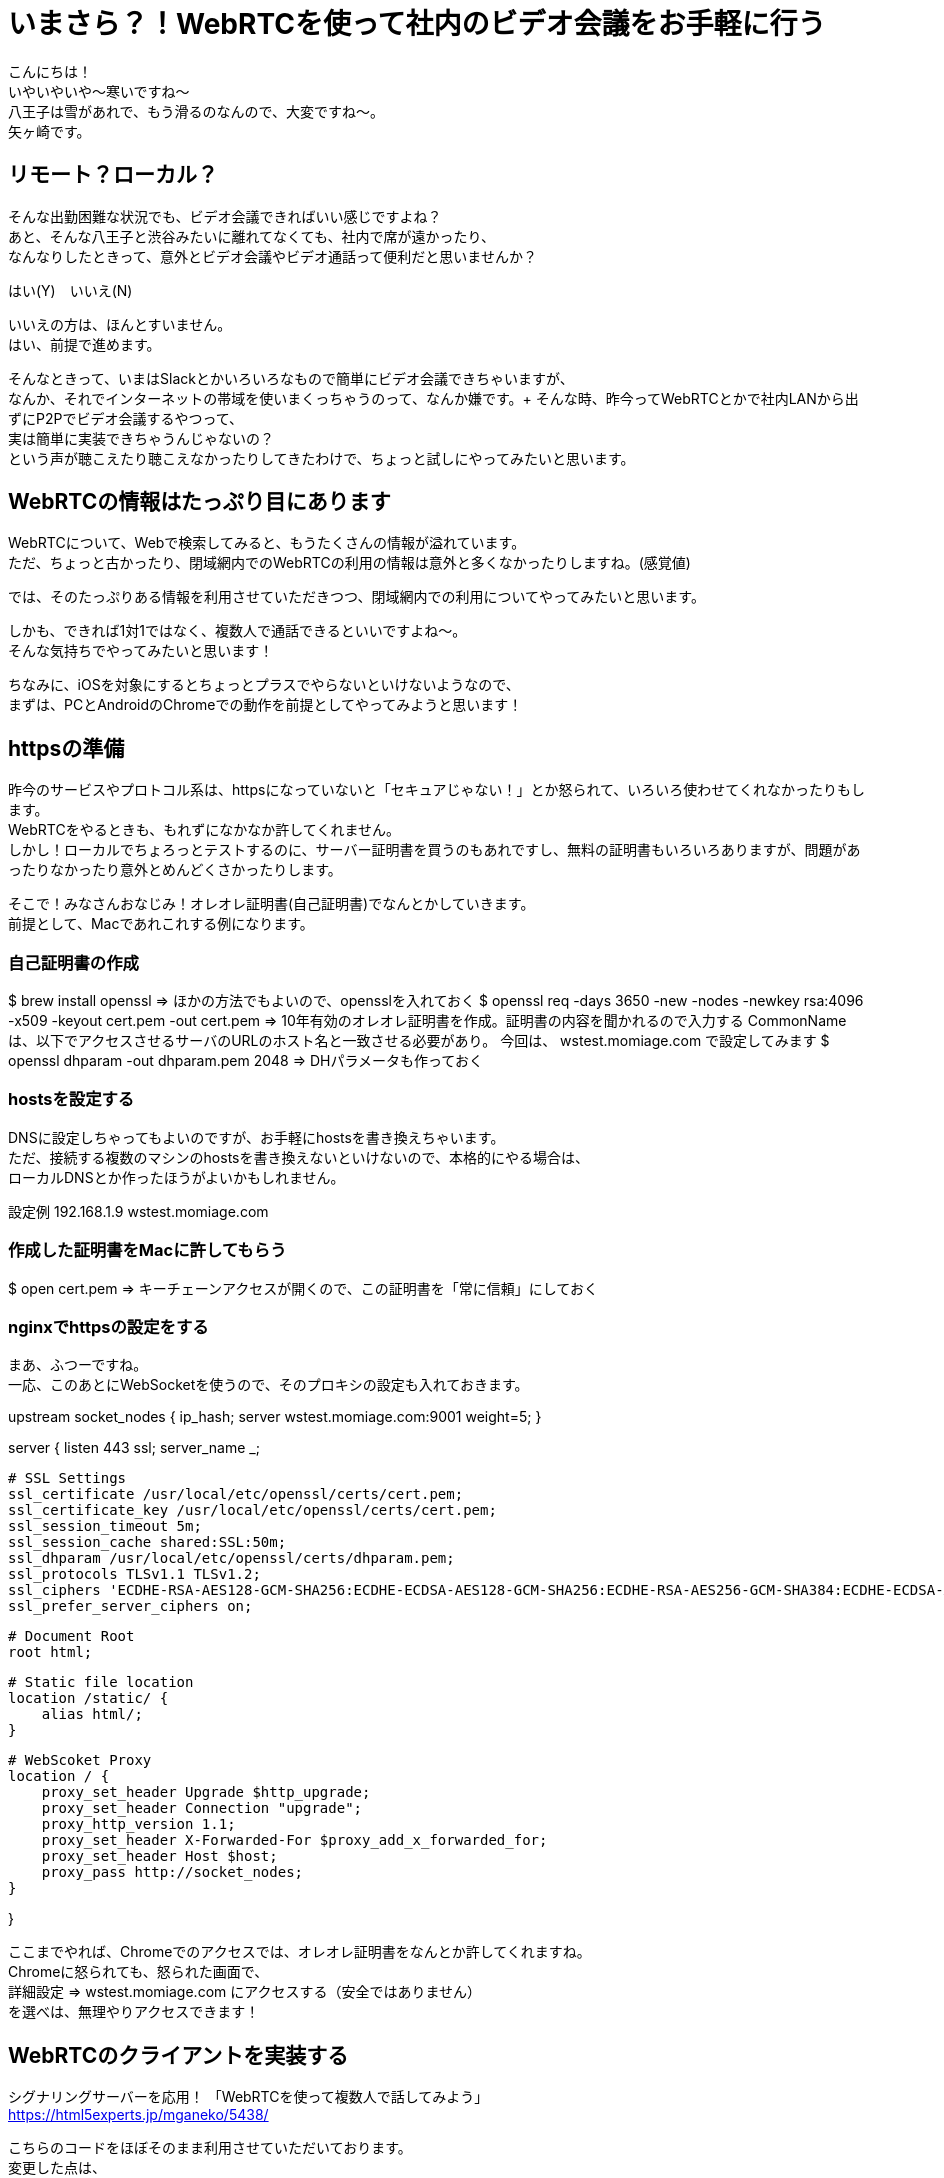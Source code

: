 = いまさら？！WebRTCを使って社内のビデオ会議をお手軽に行う
:published_at: 2018-2-2
:hp-tags: Yagasaki,WebRTC,Video

こんにちは！ +
いやいやいや〜寒いですね〜 +
八王子は雪があれで、もう滑るのなんので、大変ですね〜。 +
矢ヶ崎です。

== リモート？ローカル？

そんな出勤困難な状況でも、ビデオ会議できればいい感じですよね？ +
あと、そんな八王子と渋谷みたいに離れてなくても、社内で席が遠かったり、 +
なんなりしたときって、意外とビデオ会議やビデオ通話って便利だと思いませんか？

はい(Y)　いいえ(N)

いいえの方は、ほんとすいません。 +
はい、前提で進めます。

そんなときって、いまはSlackとかいろいろなもので簡単にビデオ会議できちゃいますが、 +
なんか、それでインターネットの帯域を使いまくっちゃうのって、なんか嫌です。+
そんな時、昨今ってWebRTCとかで社内LANから出ずにP2Pでビデオ会議するやつって、 +
実は簡単に実装できちゃうんじゃないの？ +
という声が聴こえたり聴こえなかったりしてきたわけで、ちょっと試しにやってみたいと思います。

== WebRTCの情報はたっぷり目にあります

WebRTCについて、Webで検索してみると、もうたくさんの情報が溢れています。 +
ただ、ちょっと古かったり、閉域網内でのWebRTCの利用の情報は意外と多くなかったりしますね。(感覚値)

では、そのたっぷりある情報を利用させていただきつつ、閉域網内での利用についてやってみたいと思います。

しかも、できれば1対1ではなく、複数人で通話できるといいですよね〜。 +
そんな気持ちでやってみたいと思います！

ちなみに、iOSを対象にするとちょっとプラスでやらないといけないようなので、 +
まずは、PCとAndroidのChromeでの動作を前提としてやってみようと思います！

== httpsの準備

昨今のサービスやプロトコル系は、httpsになっていないと「セキュアじゃない！」とか怒られて、いろいろ使わせてくれなかったりもします。 +
WebRTCをやるときも、もれずになかなか許してくれません。 +
しかし！ローカルでちょろっとテストするのに、サーバー証明書を買うのもあれですし、無料の証明書もいろいろありますが、問題があったりなかったり意外とめんどくさかったりします。

そこで！みなさんおなじみ！オレオレ証明書(自己証明書)でなんとかしていきます。 +
前提として、Macであれこれする例になります。

=== 自己証明書の作成

$ brew install openssl
 => ほかの方法でもよいので、opensslを入れておく
$ openssl req -days 3650 -new -nodes -newkey rsa:4096 -x509 -keyout cert.pem -out cert.pem
 => 10年有効のオレオレ証明書を作成。証明書の内容を聞かれるので入力する
 CommonNameは、以下でアクセスさせるサーバのURLのホスト名と一致させる必要があり。
 今回は、 wstest.momiage.com で設定してみます
$ openssl dhparam -out dhparam.pem 2048
 => DHパラメータも作っておく

=== hostsを設定する

DNSに設定しちゃってもよいのですが、お手軽にhostsを書き換えちゃいます。 +
ただ、接続する複数のマシンのhostsを書き換えないといけないので、本格的にやる場合は、 +
ローカルDNSとか作ったほうがよいかもしれません。

設定例
192.168.1.9 wstest.momiage.com

=== 作成した証明書をMacに許してもらう

$ open cert.pem
 => キーチェーンアクセスが開くので、この証明書を「常に信頼」にしておく
 
=== nginxでhttpsの設定をする
 
まあ、ふつーですね。 +
一応、このあとにWebSocketを使うので、そのプロキシの設定も入れておきます。

upstream socket_nodes {
    ip_hash;
    server wstest.momiage.com:9001 weight=5;
}

server {
    listen 443 ssl;
    server_name _;

    # SSL Settings
    ssl_certificate /usr/local/etc/openssl/certs/cert.pem;
    ssl_certificate_key /usr/local/etc/openssl/certs/cert.pem;
    ssl_session_timeout 5m;
    ssl_session_cache shared:SSL:50m;
    ssl_dhparam /usr/local/etc/openssl/certs/dhparam.pem;
    ssl_protocols TLSv1.1 TLSv1.2;
    ssl_ciphers 'ECDHE-RSA-AES128-GCM-SHA256:ECDHE-ECDSA-AES128-GCM-SHA256:ECDHE-RSA-AES256-GCM-SHA384:ECDHE-ECDSA-AES256-GCM-SHA384:DHE-RSA-AES128-GCM-SHA256:DHE-DSS-AES128-GCM-SHA256:kEDH+AESGCM:ECDHE-RSA-AES128-SHA256:ECDHE-ECDSA-AES128-SHA256:ECDHE-RSA-AES128-SHA:ECDHE-ECDSA-AES128-SHA:ECDHE-RSA-AES256-SHA384:ECDHE-ECDSA-AES256-SHA384:ECDHE-RSA-AES256-SHA:ECDHE-ECDSA-AES256-SHA:DHE-RSA-AES128-SHA256:DHE-RSA-AES128-SHA:DHE-DSS-AES128-SHA256:DHE-RSA-AES256-SHA256:DHE-DSS-AES256-SHA:DHE-RSA-AES256-SHA:!aNULL:!eNULL:!EXPORT:!DES:!RC4:!3DES:!MD5:!PSK';
    ssl_prefer_server_ciphers on;

    # Document Root
    root html;

    # Static file location
    location /static/ {
        alias html/;
    }

    # WebScoket Proxy
    location / {
        proxy_set_header Upgrade $http_upgrade;
        proxy_set_header Connection "upgrade";
        proxy_http_version 1.1;
        proxy_set_header X-Forwarded-For $proxy_add_x_forwarded_for;
        proxy_set_header Host $host;
        proxy_pass http://socket_nodes;
    }

}

ここまでやれば、Chromeでのアクセスでは、オレオレ証明書をなんとか許してくれますね。 +
Chromeに怒られても、怒られた画面で、 +
詳細設定 => wstest.momiage.com にアクセスする（安全ではありません） +
を選べは、無理やりアクセスできます！

== WebRTCのクライアントを実装する

シグナリングサーバーを応用！ 「WebRTCを使って複数人で話してみよう」 +
https://html5experts.jp/mganeko/5438/

こちらのコードをほぼそのまま利用させていただいております。 +
変更した点は、 +
・https化 +
・ビットレートの調整を入れた +
・社内LANを使うためにiceを意識しておいた
( https://stackoverflow.com/questions/30742431/webrtc-on-isolated-lan-without-ice-stun-turn-server )
くらいです！

これを、nginxのstaticのディレクトリにhtmlファイルとして置きます。

== WebSocketのサーバを実装

同じく +
シグナリングサーバーを応用！ 「WebRTCを使って複数人で話してみよう」 +
https://html5experts.jp/mganeko/5438/

をほぼそのまま使わせていただいております。 +
これは単純ですが、一部、 +
・Socket.IOの新しいバージョンに合わせて記述を変更 +
をしております。

ふつーにnode.jsにてSocket.IOが使える状態にして、 +
$ node ./sig.js
とかで実行します。今回は9001でListenするようにしてます。 +
上記のnginxでのhttpsでのProxyを経由できるようになってます。

== まずはMac同士で試す

Mac同士で試すため、複数台のMacのChromeで、
https://wstest.momiage.com/static/webrtctest.html
※社内LAN用なので自分のPCでしか開きません
を開いて、接続してみます！
いい感じ！

== Androidでもつないでみる

=== オレオレ証明書のインストール

先ほど作成した、cert.pemをcert.crtという名前にして、Android端末にメールかファイル転送で持っていきます。
Android端末本体の、
設定 => セキュリティ => SDカードからインストール
※端末やAndroidのバージョンなどによって表現が微妙に違いますが、だいたいこんな感じです
を選んで、cert.crtをインポートしておきます。

=== hostsの変更

Android端末のhostsの変更が必要な方はやってください
※今回の例では、wstest.momiage.comがなんらかの形で解決できればOK

=== Chromeで開く

Macの時と同じように開いてみます。
お！通信できた！

== マルチメディア(死語)の世界がもう手中に！

もはや、こんな簡単にこんなすごい物が作れちゃう世の中、そりゃプログラミングも簡単かつ複雑になってくるわけですね。

これからも、学び続ける！

こちらからは以上です。

image::/images/yagasaki/awsc9/ac9-9.png[ac9-9]

以上
